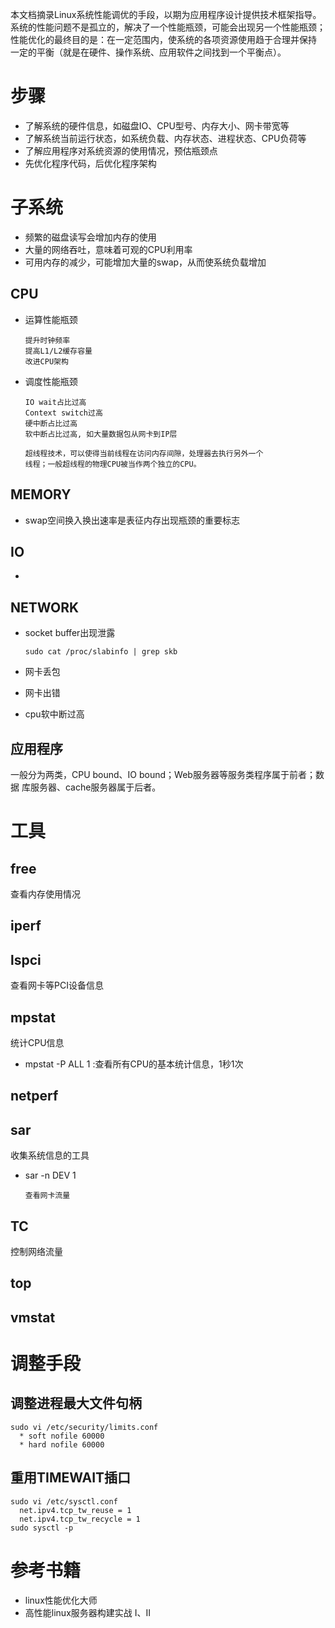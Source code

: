 本文档摘录Linux系统性能调优的手段，以期为应用程序设计提供技术框架指导。
系统的性能问题不是孤立的，解决了一个性能瓶颈，可能会出现另一个性能瓶颈；
性能优化的最终目的是：在一定范围内，使系统的各项资源使用趋于合理并保持
一定的平衡（就是在硬件、操作系统、应用软件之间找到一个平衡点）。


* 步骤
  - 了解系统的硬件信息，如磁盘IO、CPU型号、内存大小、网卡带宽等
  - 了解系统当前运行状态，如系统负载、内存状态、进程状态、CPU负荷等
  - 了解应用程序对系统资源的使用情况，预估瓶颈点
  - 先优化程序代码，后优化程序架构

* 子系统
 - 频繁的磁盘读写会增加内存的使用
 - 大量的网络吞吐，意味着可观的CPU利用率
 - 可用内存的减少，可能增加大量的swap，从而使系统负载增加

** CPU
 - 运算性能瓶颈
    : 提升时钟频率
    : 提高L1/L2缓存容量
    : 改进CPU架构
 - 调度性能瓶颈
    : IO wait占比过高
    : Context switch过高
    : 硬中断占比过高
    : 软中断占比过高, 如大量数据包从网卡到IP层
    :
    : 超线程技术，可以使得当前线程在访问内存间隙，处理器去执行另外一个
    : 线程；一般超线程的物理CPU被当作两个独立的CPU。

** MEMORY
 - swap空间换入换出速率是表征内存出现瓶颈的重要标志

** IO
 -

** NETWORK
 - socket buffer出现泄露
   : sudo cat /proc/slabinfo | grep skb
 - 网卡丢包
 - 网卡出错
 - cpu软中断过高

** 应用程序
一般分为两类，CPU bound、IO bound；Web服务器等服务类程序属于前者；数据
库服务器、cache服务器属于后者。

* 工具
** free
查看内存使用情况

** iperf

** lspci
查看网卡等PCI设备信息

** mpstat
统计CPU信息
 - mpstat -P ALL  1
   :查看所有CPU的基本统计信息，1秒1次

** netperf

** sar
收集系统信息的工具
 - sar -n DEV 1
   : 查看网卡流量

** TC
控制网络流量

** top

** vmstat

* 调整手段
** 调整进程最大文件句柄
 #+BEGIN_EXAMPLE
 sudo vi /etc/security/limits.conf
   * soft nofile 60000
   * hard nofile 60000
 #+END_EXAMPLE

** 重用TIMEWAIT插口
 #+BEGIN_EXAMPLE
 sudo vi /etc/sysctl.conf
   net.ipv4.tcp_tw_reuse = 1
   net.ipv4.tcp_tw_recycle = 1
 sudo sysctl -p
 #+END_EXAMPLE

* 参考书籍
 - linux性能优化大师
 - 高性能linux服务器构建实战 I、II


